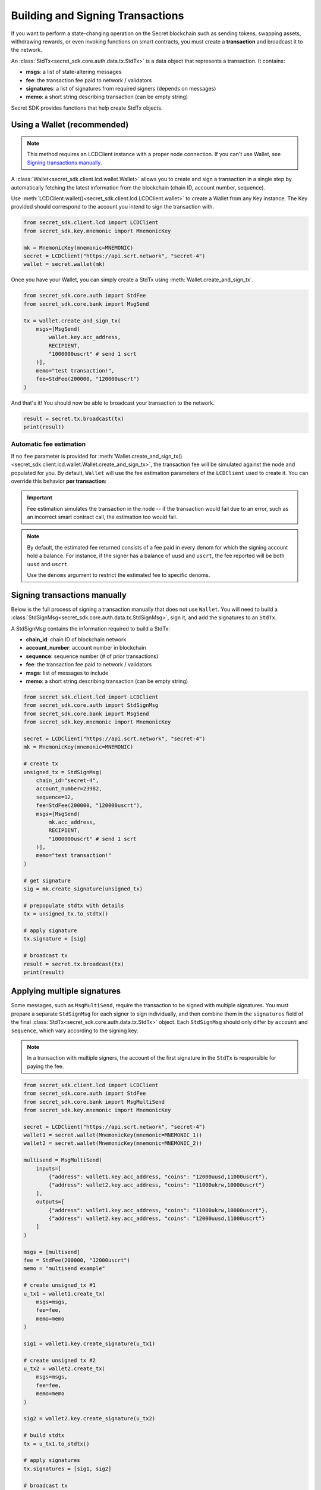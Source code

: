 Building and Signing Transactions
=================================

If you want to perform a state-changing operation on the Secret blockchain such as
sending tokens, swapping assets, withdrawing rewards, or even invoking functions on
smart contracts, you must create a **transaction** and broadcast it to the network.

An :class:`StdTx<secret_sdk.core.auth.data.tx.StdTx>` is a data object that represents
a transaction. It contains:

- **msgs**: a list of state-altering messages
- **fee**: the transaction fee paid to network / validators
- **signatures**: a list of signatures from required signers (depends on messages)
- **memo**: a short string describing transaction (can be empty string)

Secret SDK provides functions that help create StdTx objects.

Using a Wallet (recommended)
----------------------------

.. note::
    This method requires an LCDClient instance with a proper node connection. If you
    can't use Wallet, see `Signing transactions manually`_.

A :class:`Wallet<secret_sdk.client.lcd.wallet.Wallet>` allows you to create and sign a transaction in a single step by automatically
fetching the latest information from the blockchain (chain ID, account number, sequence).

Use :meth:`LCDClient.wallet()<secret_sdk.client.lcd.LCDClient.wallet>` to create a Wallet from any Key instance. The Key provided should
correspond to the account you intend to sign the transaction with.

.. code-block:: python

    from secret_sdk.client.lcd import LCDClient
    from secret_sdk.key.mnemonic import MnemonicKey

    mk = MnemonicKey(mnemonic=MNEMONIC) 
    secret = LCDClient("https://api.scrt.network", "secret-4")
    wallet = secret.wallet(mk)


Once you have your Wallet, you can simply create a StdTx using :meth:`Wallet.create_and_sign_tx`.

.. code-block:: python

    from secret_sdk.core.auth import StdFee
    from secret_sdk.core.bank import MsgSend

    tx = wallet.create_and_sign_tx(
        msgs=[MsgSend(
            wallet.key.acc_address,
            RECIPIENT,
            "1000000uscrt" # send 1 scrt
        )],
        memo="test transaction!",
        fee=StdFee(200000, "120000uscrt")
    )

And that's it! You should now be able to broadcast your transaction to the network.

.. code-block:: python

    result = secret.tx.broadcast(tx)
    print(result)

Automatic fee estimation
^^^^^^^^^^^^^^^^^^^^^^^^

If no ``fee`` parameter is provided for :meth:`Wallet.create_and_sign_tx()<secret_sdk.client.lcd.wallet.Wallet.create_and_sign_tx>`,
the transaction fee will be simulated against the node and populated for you. By default, ``Wallet``
will use the fee estimation parameters of the ``LCDClient`` used to create it. You can override
this behavior **per transaction**:

.. important::
    Fee estimation simulates the transaction in the node -- if the transaction would fail
    due to an error, such as an incorrect smart contract call, the estimation too would fail.

.. note::
    By default, the estimated fee returned consists of a fee paid in every denom for which the
    signing account hold a balance. For instance, if the signer has a balance of ``uusd`` and ``uscrt``,
    the fee reported will be both ``uusd`` and ``uscrt``. 
    
    Use the ``denoms`` argument to restrict the estimated fee to specific denoms.


.. code-block:: python
    :emphasize-lines: 8-10

    tx = wallet.create_and_sign_tx(
        msgs=[MsgSend(
            wallet.key.acc_address,
            RECIPIENT,
            "1000000uscrt" # send 1 scrt
        )],
        memo="test transaction!",
        gas_prices="0.25uscrt", # optional
        gas_adjustment="1.2", # optional
        denoms=["ukrw"] # optional
    )

Signing transactions manually
-----------------------------

Below is the full process of signing a transaction manually that does not use ``Wallet``.
You will need to build a :class:`StdSignMsg<secret_sdk.core.auth.data.tx.StdSignMsg>`, 
sign it, and add the signatures to an ``StdTx``.

A StdSignMsg contains the information required to build a StdTx:

- **chain_id**: chain ID of blockchain network
- **account_number**: account number in blockchain
- **sequence**: sequence number (# of prior transactions)
- **fee**: the transaction fee paid to network / validators
- **msgs**: list of messages to include
- **memo**: a short string describing transaction (can be empty string)

.. code-block:: python

    from secret_sdk.client.lcd import LCDClient
    from secret_sdk.core.auth import StdSignMsg
    from secret_sdk.core.bank import MsgSend
    from secret_sdk.key.mnemonic import MnemonicKey

    secret = LCDClient("https://api.scrt.network", "secret-4")
    mk = MnemonicKey(mnemonic=MNEMONIC) 

    # create tx
    unsigned_tx = StdSignMsg(
        chain_id="secret-4",
        account_number=23982,
        sequence=12,
        fee=StdFee(200000, "120000uscrt"),
        msgs=[MsgSend(
            mk.acc_address,
            RECIPIENT,
            "1000000uscrt" # send 1 scrt
        )],
        memo="test transaction!"
    )

    # get signature
    sig = mk.create_signature(unsigned_tx)

    # prepopulate stdtx with details
    tx = unsigned_tx.to_stdtx()

    # apply signature
    tx.signature = [sig]

    # broadcast tx
    result = secret.tx.broadcast(tx)
    print(result)



Applying multiple signatures
----------------------------

Some messages, such as ``MsgMultiSend``, require the transaction to be signed with multiple signatures.
You must prepare a separate ``StdSignMsg`` for each signer to sign individually, and then
combine them in the ``signatures`` field of the final :class:`StdTx<secret_sdk.core.auth.data.tx.StdTx>` object. 
Each ``StdSignMsg`` should only differ by ``account`` and ``sequence``, which vary according to the signing key.

.. note::
    In a transaction with multiple signers, the account of the first signature in the
    ``StdTx`` is responsible for paying the fee.

.. code-block:: python

    from secret_sdk.client.lcd import LCDClient
    from secret_sdk.core.auth import StdFee
    from secret_sdk.core.bank import MsgMultiSend
    from secret_sdk.key.mnemonic import MnemonicKey

    secret = LCDClient("https://api.scrt.network", "secret-4")
    wallet1 = secret.wallet(MnemonicKey(mnemonic=MNEMONIC_1))
    wallet2 = secret.wallet(MnemonicKey(mnemonic=MNEMONIC_2))

    multisend = MsgMultiSend(
        inputs=[
            {"address": wallet1.key.acc_address, "coins": "12000uusd,11000uscrt"},
            {"address": wallet2.key.acc_address, "coins": "11000ukrw,10000uscrt"}
        ],
        outputs=[
            {"address": wallet1.key.acc_address, "coins": "11000ukrw,10000uscrt"},
            {"address": wallet2.key.acc_address, "coins": "12000uusd,11000uscrt"}
        ]    
    )

    msgs = [multisend]
    fee = StdFee(200000, "12000uscrt")
    memo = "multisend example"

    # create unsigned_tx #1
    u_tx1 = wallet1.create_tx(
        msgs=msgs,
        fee=fee,
        memo=memo
    )

    sig1 = wallet1.key.create_signature(u_tx1)

    # create unsigned tx #2
    u_tx2 = wallet2.create_tx(
        msgs=msgs,
        fee=fee,
        memo=memo
    )

    sig2 = wallet2.key.create_signature(u_tx2)

    # build stdtx
    tx = u_tx1.to_stdtx()

    # apply signatures
    tx.signatures = [sig1, sig2]

    # broadcast tx
    result = secret.tx.broadcast(tx)
    print(result)


Signing multiple offline transactions
-------------------------------------

In some cases, you may wish to sign and save multiple transactions in
advance, in order to broadcast them at a later date. To do so, you will
need to manually update the **sequence** number to override the ``Wallet``'s
automatic default behavior of loading the latest sequence number from the
blockchain (which will not have been updated).

.. code-block:: python
    :emphasize-lines: 2,5,10,15

    # get first sequence
    sequence = wallet.sequence()
    tx1 = wallet.create_and_sign_tx(
        msgs=[MsgSend(...)],
        sequence=sequence
    )

    tx2 = wallet.create_and_sign_tx(
        msgs=[MsgSwap(...)],
        sequence=sequence+1
    )

    tx3 = wallet.create_and_sign_tx(
        msgs=[MsgExecuteContract(...)],
        sequence=sequence+2
    )


